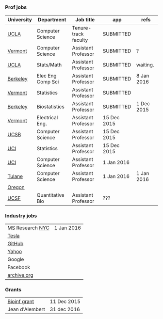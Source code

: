 *** Prof jobs

| University | Department        | Job title            | app         | refs       |
|------------+-------------------+----------------------+-------------+------------|
| [[https://recruit.apo.ucla.edu/apply/JPF01512][UCLA]]       | Computer Science  | Tenure-track faculty | SUBMITTED   |            |
| [[https://www.uvmjobs.com/postings/16972][Vermont]]    | Computer Science  | Assistant Professor  | SUBMITTED   | ?          |
| [[https://recruit.apo.ucla.edu/apply/JPF01740][UCLA]]       | Stats/Math        | Assistant Professor  | SUBMITTED   | waiting.   |
| [[http://www.eecs.berkeley.edu/AcadPers/RecruitAd.shtml][Berkeley]]   | Elec Eng Comp Sci | Assistant Professor  | SUBMITTED   | 8 Jan 2016 |
| [[http://www.cems.uvm.edu/facsearch/stat_tentrack.php][Vermont]]    | Statistics        | Assistant Professor  | SUBMITTED   |            |
| [[https://aprecruit.berkeley.edu/apply/JPF00843][Berkeley]]   | Biostatistics     | Assistant Professor  | SUBMITTED   | 1 Dec 2015 |
| [[https://www.uvmjobs.com/postings/17556][Vermont]]    | Electrical Eng.   | Assistant Professor  | 15 Dec 2015 |            |
| [[https://recruit.ap.ucsb.edu/apply/JPF00544][UCSB]]       | Computer Science  | Assistant Professor  | 15 Dec 2015 |            |
| [[https://www.ics.uci.edu/employment/employ_faculty.php][UCI]]        | Statistics        | Assistant Professor  | 15 Dec 2015 |            |
| [[https://www.ics.uci.edu/employment/employ_faculty.php][UCI]]        | Computer Science  | Assistant Professor  | 1 Jan 2016  |            |
| [[http://tulane.edu/sse/cs/faculty/positions.cfm][Tulane]]     | Computer Science  | Assistant Professor  | 1 Jan 2016  | 1 Jan 2016 |
| [[https://academicjobsonline.org/ajo/jobs/6044][Oregon]]     |                   |                      |             |            |
| [[http://main.hercjobs.org/jobs/6678395/][UCSF]]       | Quantitative Bio  | Assistant Professor  | ???         |            |

*** Industry jobs

| MS Research [[http://research.microsoft.com/en-US/groups/mlnyc/2016-researcher.aspx][NYC]] | 1 Jan 2016 |
| [[https://www.teslamotors.com/en_CA/careers/job/autopilot-dataengineer-28103][Tesla]]           |            |
| [[https://jobs.lever.co/github/9dcbd929-ca6b-4f00-83d3-93d081bfc2f2][GitHub]]          |            |
| [[https://tas-yahoo.taleo.net/careersection/yahoo_us_cs/jobsearch.ftl?lang%3Den&ylng%3Den&yloc%3Dus&portal%3D40140430910&location%3D976440430910&jobfields%3D__Labs%252FSciences&jobfield%3D940453570&clear%3D1][Yahoo]]           |            |
| Google          |            |
| Facebook        |            |
| [[https://archive.org/about/jobs.php#seniorpython][archive.org]]     |            |

*** Grants

| [[http://www.genomecanada.ca/en/portfolio/research/2015-bcb-competition.aspx][Bioinf grant]]    | 11 Dec 2015 |
| Jean d'Alembert | 31 dec 2016 |
